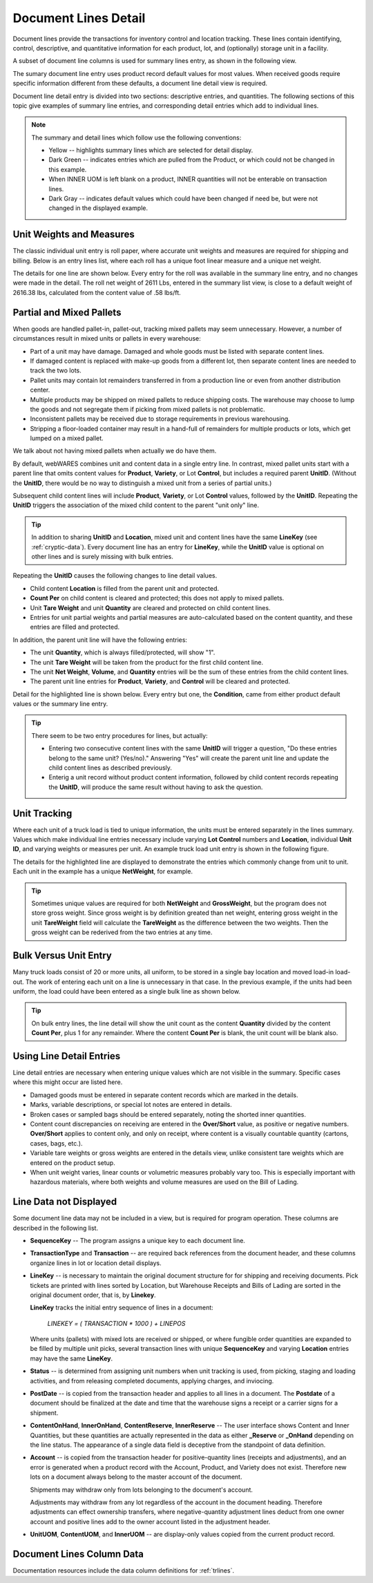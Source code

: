 .. _transactions:

#############################
Document Lines Detail
#############################

Document lines provide the transactions for inventory control and location 
tracking. These lines contain identifying, control, descriptive, and 
quantitative information for each product, lot, and (optionally) storage unit 
in a facility.

A subset of document line columns is used for summary lines entry, as shown in 
the following view.

.. image:: _images/lines-1blank.png

The sumary document line entry uses product record default values for most 
values. When received goods require specific information different from 
these defaults, a document line detail view is required. 

Document line detail entry is divided into two sections: descriptive entries, 
and quantities. The following sections of this topic give examples of summary 
line entries, and corresponding detail entries which add to individual lines.

.. note::
   The summary and detail lines which follow use the following conventions:

   *  Yellow -- highlights summary lines which are selected for detail display.
   *  Dark Green -- indicates entries which are pulled from the Product, or 
      which could not be changed in this example. 
   *  When INNER UOM is left blank on a product, INNER quantities will not be 
      enterable on transaction lines.
   *  Dark Gray -- indicates default values which could have been changed if 
      need be, but were not changed in the displayed example.

Unit Weights and Measures
=============================

The classic individual unit entry is roll paper, where accurate unit weights and
measures are required for shipping and billing. Below is an entry lines list, 
where each roll has a unique foot linear measure and a unique net weight.

.. image:: _images/lines-2rolls.png

The details for one line are shown below. Every entry for the roll was
available in the summary line entry, and no changes were made in the detail. 
The roll net weight of 2611 Lbs, entered in the summary list view, is close to 
a default weight of 2616.38 lbs, calculated from the content value of .58 
lbs/ft.

.. image:: _images/lines-2-detail.png

Partial and Mixed Pallets
=============================

When goods are handled pallet-in, pallet-out, tracking mixed pallets may seem 
unnecessary. However, a number of circumstances result in mixed units or 
pallets in every warehouse:

*  Part of a unit may have damage. Damaged and whole goods must be listed with
   separate content lines.
*  If damaged content is replaced with make-up goods from a different lot, then 
   separate content lines are needed to track the two lots.
*  Pallet units may contain lot remainders transferred in from a production 
   line or even from another distribution center.
*  Multiple products may be shipped on mixed pallets to reduce shipping costs. 
   The warehouse may choose to lump the goods and not segregate them if picking 
   from mixed pallets is not problematic.
*  Inconsistent pallets may be received due to storage requirements in previous 
   warehousing. 
*  Stripping a floor-loaded container may result in a hand-full of remainders 
   for multiple products or lots, which get lumped on a mixed pallet.

We talk about not having mixed pallets when actually we do have them. 

By default, webWARES combines unit and content data in a single entry line. In
contrast, mixed pallet units start with a parent line that omits content values 
for **Product**, **Variety**, or Lot **Control**, but includes a required parent 
**UnitID**. (Without the **UnitID**, there would be no way to distinguish a 
mixed unit from a series of partial units.)

Subsequent child content lines will include **Product**, **Variety**, or Lot 
**Control** values, followed by the **UnitID**. Repeating the **UnitID** 
triggers the association of the mixed child content to the parent "unit only" 
line.

.. tip::
   In addition to sharing **UnitID** and **Location**, mixed unit and content
   lines have the same **LineKey** (see :ref:`cryptic-data`). Every document 
   line has an entry for **LineKey**, while the **UnitID** value is optional on
   other lines and is surely missing with bulk entries.

.. image:: _images/lines-3mixed.png

Repeating the **UnitID** causes the following changes to line detail values.

*  Child content **Location** is filled from the parent unit and protected.
*  **Count Per** on child content is cleared and protected; this does not apply 
   to mixed pallets.
*  Unit **Tare Weight** and unit **Quantity** are cleared and protected on child 
   content lines.
*  Entries for unit partial weights and partial measures are auto-calculated
   based on the content quantity, and these entries are filled and protected.

In addition, the parent unit line will have the following entries:

*  The unit **Quantity**, which is always filled/protected, will show "1". 
*  The unit **Tare Weight** will be taken from the product for the first child 
   content line.
*  The unit **Net Weight**, **Volume**, and **Quantity** entries will be the sum 
   of these entries from the child content lines.
*  The parent unit line entries for **Product**, **Variety**, and **Control**
   will be cleared and protected.

Detail for the highlighted line is shown below. Every entry but one, the 
**Condition**, came from either product default values or the summary line 
entry.

.. image:: _images/lines-3-detail.png

.. tip::
   There seem to be two entry procedures for lines, but actually:
   
   *  Entering two consecutive content lines with the same **UnitID** will 
      trigger a question, "Do these entries belong to the same unit? (Yes/no)." 
      Answering "Yes" will create the parent unit line and update the child
      content lines as described previously.
   *  Enterig a unit record without product content information, followed by
      child content records repeating the **UnitID**, will produce the same 
      result without having to ask the question.

Unit Tracking
=============================

Where each unit of a truck load is tied to unique information, the units must 
be entered separately in the lines summary. Values which make individual line 
entries necessary include varying **Lot Control** numbers and **Location**, 
individual **Unit ID**, and varying weights or measures per unit. An example 
truck load unit entry is shown in the following figure.

.. image:: _images/lines-4units.png

The details for the highlighted line are displayed to demonstrate the entries 
which commonly change from unit to unit. Each unit in the example has a unique 
**NetWeight**, for example. 

.. image:: _images/lines-4-detail.png

.. tip::
   Sometimes unique values are required for both **NetWeight** and 
   **GrossWeight**, but the program does not store gross weight. Since gross
   weight is by definition greated than net weight, entering gross weight in the 
   unit **TareWeight** field will calculate the **TareWeight** as the difference 
   between the two weights. Then the gross weight can be rederived from the two 
   entries at any time.

Bulk Versus Unit Entry
=============================

Many truck loads consist of 20 or more units, all uniform, to be stored in a 
single bay location and moved load-in load-out. The work of entering each unit
on a line is unnecessary in that case. In the previous example, if the units 
had been uniform, the load could have been entered as a single bulk line as 
shown below.

.. image:: _images/lines-5bulk.png

.. tip::
   On bulk entry lines, the line detail will show the unit count as the content 
   **Quantity** divided by the content **Count Per**, plus 1 for any remainder. 
   Where the content **Count Per** is blank, the unit count will be blank also.

Using Line Detail Entries
=============================

Line detail entries are necessary when entering unique values which are not 
visible in the summary. Specific cases where this might occur are listed here.

*  Damaged goods must be entered in separate content records which are marked 
   in the details.
*  Marks, variable descriptions, or special lot notes are entered in details.
*  Broken cases or sampled bags should be entered separately, noting the shorted 
   inner quantities.
*  Content count discrepancies on receiving are entered in the **Over/Short** 
   value, as positive or negative numbers. **Over/Short** applies to content 
   only, and only on receipt, where content is a visually countable quantity 
   (cartons, cases, bags, etc.).
*  Variable tare weights or gross weights are entered in the details view, 
   unlike consistent tare weights which are entered on the product setup.
*  When unit weight varies, linear counts or volumetric measures probably vary 
   too. This is especially important with hazardous materials, where both 
   weights and volume measures are used on the Bill of Lading.

.. _cryptic-data:

Line Data not Displayed
=============================

Some document line data may not be included in a view, but is required for
program operation. These columns are described in the following list.

*  **SequenceKey** -- The program assigns a unique key to each document line.

*  **TransactionType** and **Transaction** -- are required back references
   from the document header, and these columns organize lines in lot or location 
   detail displays.

*  **LineKey** -- is necessary to maintain the original document structure for 
   for shipping and receiving documents. Pick tickets are printed with lines 
   sorted by Location, but Warehouse Receipts and Bills of Lading are sorted in 
   the original document order, that is, by **Linekey**.

   **LineKey** tracks the initial entry sequence of lines in a document:

      `LINEKEY = ( TRANSACTION * 1000 ) + LINEPOS`

   Where units (pallets) with mixed lots are received or shipped, or where 
   fungible order quantities are expanded to be filled by multiple unit picks, 
   several transaction lines with unique **SequenceKey** and varying 
   **Location** entries may have the same **LineKey**.

*  **Status** -- is determined from assigning unit numbers when unit tracking 
   is used, from picking, staging and loading activities, and from releasing 
   completed documents, applying charges, and inviocing.

*  **PostDate** -- is copied from the transaction header and applies to all
   lines in a document. The **Postdate** of a document should be finalized at 
   the date and time that the warehouse signs a receipt or a carrier signs for 
   a shipment.

*  **ContentOnHand**, **InnerOnHand**, **ContentReserve**, **InnerReserve** --
   The user interface shows Content and Inner Quantities, but these quantities 
   are actually represented in the data as either **_Reserve** or **_OnHand** 
   depending on the line status. The appearance of a single data field is 
   deceptive from the standpoint of data definition.

*  **Account** -- is copied from the transaction header for positive-quantity
   lines (receipts and adjustments), and an error is generated when a product 
   record with the Account, Product, and Variety does not exist. Therefore new 
   lots on a document always belong to the master account of the document. 

   Shipments may withdraw only from lots belonging to the document's account.

   Adjustments may withdraw from any lot regardless of the account in the 
   document heading. Therefore adjustments can effect ownership transfers, where 
   negative-quantity adjustment lines deduct from one owner account and positive 
   lines add to the owner account listed in the adjustment header.

*  **UnitUOM**, **ContentUOM**, and **InnerUOM** -- are display-only values 
   copied from the current product record.

Document Lines Column Data
=============================

Documentation resources include the data column definitions for :ref:`trlines`.
